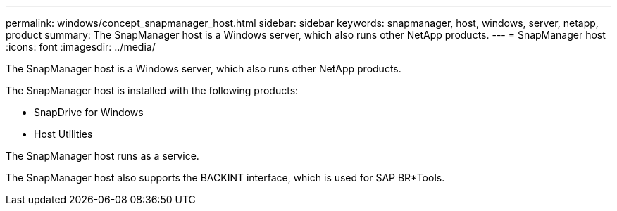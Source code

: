 ---
permalink: windows/concept_snapmanager_host.html
sidebar: sidebar
keywords: snapmanager, host, windows, server, netapp, product
summary: The SnapManager host is a Windows server, which also runs other NetApp products.
---
= SnapManager host
:icons: font
:imagesdir: ../media/

[.lead]
The SnapManager host is a Windows server, which also runs other NetApp products.

The SnapManager host is installed with the following products:

* SnapDrive for Windows
* Host Utilities

The SnapManager host runs as a service.

The SnapManager host also supports the BACKINT interface, which is used for SAP BR*Tools.
